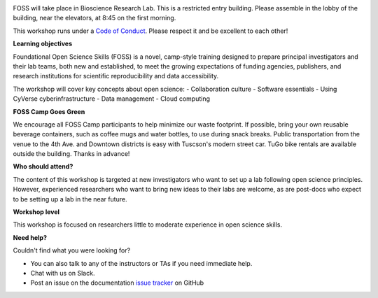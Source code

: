 |CyVerse logo|

FOSS will take place in Bioscience Research Lab. This is a restricted entry building. Please assemble in the lobby of the building, near the elevators, at 8:45 on the first morning.

This workshop runs under a `Code of Conduct <../getting_started/code_of_conduct.html>`_. Please respect it and be excellent to each other!

**Learning objectives**

Foundational Open Science Skills (FOSS) is a novel, camp-style training designed to prepare principal investigators and their lab teams, both new and established, to meet the growing expectations of funding agencies, publishers, and research institutions for scientific reproducibility and data accessibility.

The workshop will cover key concepts about open science:
- Collaboration culture
- Software essentials
- Using CyVerse cyberinfrastructure
- Data management
- Cloud computing

**FOSS Camp Goes Green**

We encourage all FOSS Camp participants to help minimize our waste footprint. If possible, bring your own reusable beverage containers, such as coffee mugs and water bottles, to use during snack breaks. Public transportation from the venue to the 4th Ave. and Downtown districts is easy with Tuscson's modern street car. TuGo bike rentals are available outside the building. Thanks in advance!

**Who should attend?**

The content of this workshop is targeted at new investigators who want to set up a lab following open science principles. However, experienced researchers who want to bring new ideas to their labs are welcome, as are post-docs who expect to be setting up a lab in the near future.

**Workshop level**

This workshop is focused on researchers little to moderate experience in open science skills.

**Need help?**

Couldn't find what you were looking for?

- You can also talk to any of the instructors or TAs if you need immediate help. 

- Chat with us on Slack.

- Post an issue on the documentation `issue tracker <https://github.com/CyVerse-learning-materials/foss-2019/issues>`_ on GitHub

.. |CyVerse logo| image:: ../img/cyverse_rgb.png
  :width: 500
  :height: 100

